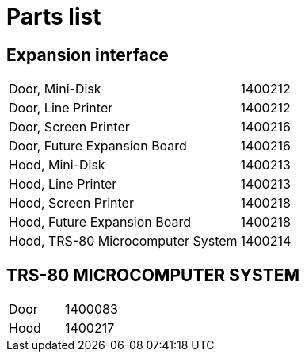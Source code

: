 = Parts list

== Expansion interface

[cols="n,n"]
|===

|Door, Mini-Disk
|1400212

|Door, Line Printer
|1400212

|Door, Screen Printer
|1400216

|Door, Future Expansion Board
|1400216

|Hood, Mini-Disk
|1400213

|Hood, Line Printer
|1400213

|Hood, Screen Printer
|1400218

|Hood, Future Expansion Board
|1400218

|Hood, TRS-80 Microcomputer System
|1400214

|===

== TRS-80 MICROCOMPUTER SYSTEM

[cols="n,n"]
|===

|Door
|1400083

|Hood
|1400217

|===
